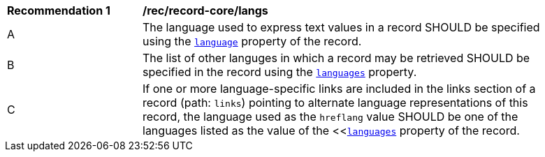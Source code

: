 [[rec_record-core_langs]]
[width="90%",cols="2,6a"]
|===
^|*Recommendation {counter:rec-id}* |*/rec/record-core/langs*
^|A |The language used to express text values in a record SHOULD be specified using the <<core-queryables-resource-table,`language`>> property of the record.
^|B |The list of other languges in which a record may be retrieved SHOULD be specified in the record using the <<core-queryables-resource-table,`languages`>> property.
^|C |If one or more language-specific links are included in the links section of a record (path: `links`) pointing to alternate language representations of this record, the language used as the `hreflang` value SHOULD be one of the languages listed as the value of the <<<<core-queryables-resource-table,`languages`>> property of the record.
|===
